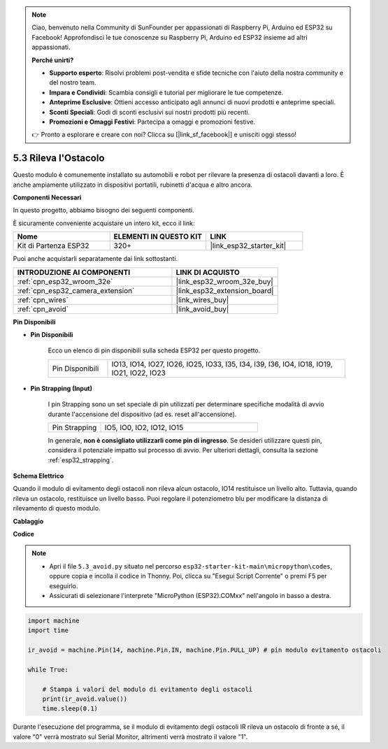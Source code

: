 .. note::

    Ciao, benvenuto nella Community di SunFounder per appassionati di Raspberry Pi, Arduino ed ESP32 su Facebook! Approfondisci le tue conoscenze su Raspberry Pi, Arduino ed ESP32 insieme ad altri appassionati.

    **Perché unirti?**

    - **Supporto esperto**: Risolvi problemi post-vendita e sfide tecniche con l'aiuto della nostra community e del nostro team.
    - **Impara e Condividi**: Scambia consigli e tutorial per migliorare le tue competenze.
    - **Anteprime Esclusive**: Ottieni accesso anticipato agli annunci di nuovi prodotti e anteprime speciali.
    - **Sconti Speciali**: Godi di sconti esclusivi sui nostri prodotti più recenti.
    - **Promozioni e Omaggi Festivi**: Partecipa a omaggi e promozioni festive.

    👉 Pronto a esplorare e creare con noi? Clicca su [|link_sf_facebook|] e unisciti oggi stesso!

.. _py_ir_obstacle:

5.3 Rileva l'Ostacolo
===================================

Questo modulo è comunemente installato su automobili e robot per rilevare
la presenza di ostacoli davanti a loro. È anche ampiamente utilizzato in dispositivi portatili, rubinetti d'acqua e altro ancora.

**Componenti Necessari**

In questo progetto, abbiamo bisogno dei seguenti componenti.

È sicuramente conveniente acquistare un intero kit, ecco il link:

.. list-table::
    :widths: 20 20 20
    :header-rows: 1

    *   - Nome	
        - ELEMENTI IN QUESTO KIT
        - LINK
    *   - Kit di Partenza ESP32
        - 320+
        - |link_esp32_starter_kit|

Puoi anche acquistarli separatamente dai link sottostanti.

.. list-table::
    :widths: 30 20
    :header-rows: 1

    *   - INTRODUZIONE AI COMPONENTI
        - LINK DI ACQUISTO

    *   - :ref:`cpn_esp32_wroom_32e`
        - |link_esp32_wroom_32e_buy|
    *   - :ref:`cpn_esp32_camera_extension`
        - |link_esp32_extension_board|
    *   - :ref:`cpn_wires`
        - |link_wires_buy|
    *   - :ref:`cpn_avoid`
        - |link_avoid_buy|

**Pin Disponibili**

* **Pin Disponibili**

    Ecco un elenco di pin disponibili sulla scheda ESP32 per questo progetto.

    .. list-table::
        :widths: 5 20

        *   - Pin Disponibili
            - IO13, IO14, IO27, IO26, IO25, IO33, I35, I34, I39, I36, IO4, IO18, IO19, IO21, IO22, IO23

* **Pin Strapping (Input)**

    I pin Strapping sono un set speciale di pin utilizzati per determinare specifiche modalità di avvio durante l'accensione del dispositivo 
    (ad es. reset all'accensione).
   
    .. list-table::
        :widths: 5 15

        *   - Pin Strapping
            - IO5, IO0, IO2, IO12, IO15 
    
    In generale, **non è consigliato utilizzarli come pin di ingresso**. Se desideri utilizzare questi pin, considera il potenziale impatto sul processo di avvio. Per ulteriori dettagli, consulta la sezione :ref:`esp32_strapping`.

**Schema Elettrico**

.. image:: ../../img/circuit/circuit_5.3_avoid.png

Quando il modulo di evitamento degli ostacoli non rileva alcun ostacolo, IO14 restituisce un livello alto. Tuttavia, quando rileva un ostacolo, restituisce un livello basso. Puoi regolare il potenziometro blu per modificare la distanza di rilevamento di questo modulo.

**Cablaggio**

.. image:: ../../img/wiring/5.3_avoid_bb.png

**Codice**

.. note::

    * Apri il file ``5.3_avoid.py`` situato nel percorso ``esp32-starter-kit-main\micropython\codes``, oppure copia e incolla il codice in Thonny. Poi, clicca su "Esegui Script Corrente" o premi F5 per eseguirlo.
    * Assicurati di selezionare l'interprete "MicroPython (ESP32).COMxx" nell'angolo in basso a destra. 

.. code-block:: python

    import machine
    import time

    ir_avoid = machine.Pin(14, machine.Pin.IN, machine.Pin.PULL_UP) # pin modulo evitamento ostacoli

    while True:

        # Stampa i valori del modulo di evitamento degli ostacoli 
        print(ir_avoid.value()) 
        time.sleep(0.1)

Durante l'esecuzione del programma, se il modulo di evitamento degli ostacoli IR rileva un ostacolo di fronte a sé, il valore "0" verrà mostrato sul Serial Monitor, altrimenti verrà mostrato il valore "1".
